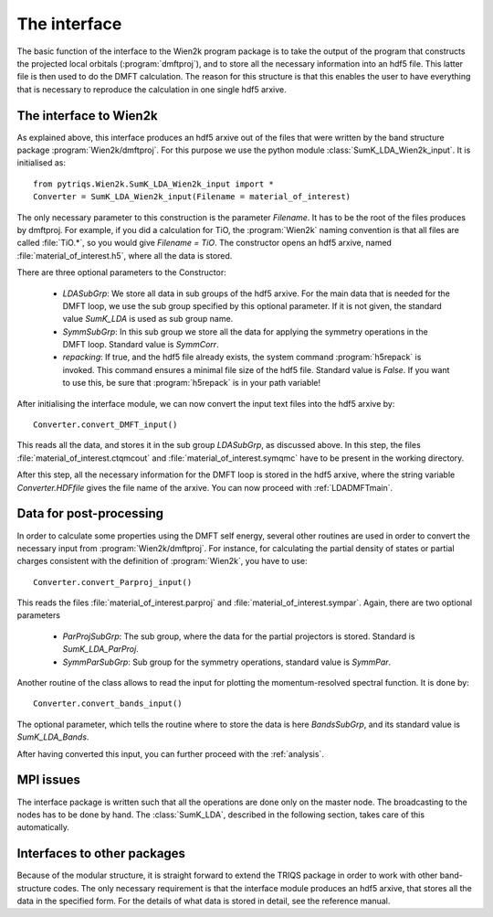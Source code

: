 
The interface
=============


The basic function of the interface to the Wien2k program package is
to take the output of the program that constructs the projected local
orbitals (:program:`dmftproj`), and to store all the necessary information into
an hdf5 file. This latter file is then used to do the DMFT calculation. The
reason for this structure is that this enables the user to have everything
that is necessary to reproduce the calculation in one single hdf5 arxive.

.. index:: Interface to Wien2k

.. _interfacetowien:

The interface to Wien2k
-----------------------

As explained above, this interface produces an hdf5 arxive out of the files that
were written by the band structure package :program:`Wien2k/dmftproj`. 
For this purpose we
use the python module :class:`SumK_LDA_Wien2k_input`. It is initialised as::

  from pytriqs.Wien2k.SumK_LDA_Wien2k_input import *
  Converter = SumK_LDA_Wien2k_input(Filename = material_of_interest)

The only necessary parameter to this construction is the parameter `Filename`.
It has to be the root of the files produces by dmftproj. For example, if you did a 
calculation for TiO, the :program:`Wien2k` naming convention is that all files are called 
:file:`TiO.*`, so you would give `Filename = TiO`. The constructor opens
an hdf5 arxive, named :file:`material_of_interest.h5`, where all the data is stored.

There are three optional parameters to the Constructor:

  * `LDASubGrp`: We store all data in sub groups of the hdf5 arxive. For the main data
    that is needed for the DMFT loop, we use the sub group specified by this optional parameter.
    If it is not given, the standard value `SumK_LDA` is used as sub group name.
  * `SymmSubGrp`: In this sub group we store all the data for applying the symmetry 
    operations in the DMFT loop. Standard value is `SymmCorr`.
  * `repacking`: If true, and the hdf5 file already exists, the system command :program:`h5repack` 
    is invoked. This command ensures a minimal file size of the hdf5
    file. Standard value is `False`. If you want to use this, be sure
    that :program:`h5repack` is in your path variable!

After initialising the interface module, we can now convert the input text files into the
hdf5 arxive by::

  Converter.convert_DMFT_input()

This reads all the data, and stores it in the sub group `LDASubGrp`, as discussed above. 
In this step, the files :file:`material_of_interest.ctqmcout` and :file:`material_of_interest.symqmc`
have to be present in the working directory.

After this step, all the necessary information for the DMFT loop is stored in the hdf5 arxive, where
the string variable `Converter.HDFfile` gives the file name of the arxive.
You can now proceed with :ref:`LDADMFTmain`.


Data for post-processing
------------------------

In order to calculate some properties using the DMFT self energy, several other routines are
used in order to convert the necessary input from :program:`Wien2k/dmftproj`. For instance, for 
calculating the partial density of states or partial charges consistent with the definition
of :program:`Wien2k`, you have to use::

  Converter.convert_Parproj_input()

This reads the files :file:`material_of_interest.parproj` and :file:`material_of_interest.sympar`.
Again, there are two optional parameters

  * `ParProjSubGrp`: The sub group, where the data for the partial projectors is stored. Standard
    is `SumK_LDA_ParProj`.
  * `SymmParSubGrp`: Sub group for the symmetry operations, standard value is `SymmPar`.

Another routine of the class allows to read the input for plotting the momentum-resolved
spectral function. It is done by::
  
  Converter.convert_bands_input()

The optional parameter, which tells the routine where to store the data is here `BandsSubGrp`, 
and its standard value is `SumK_LDA_Bands`.

After having converted this input, you can further proceed with the :ref:`analysis`.

MPI issues
----------

The interface package is written such that all the operations are done only on the master node.
The broadcasting to the nodes has to be done by hand. The :class:`SumK_LDA`, described in the
following section, takes care of this automatically.

Interfaces to other packages
----------------------------

Because of the modular structure, it is straight forward to extend the TRIQS package 
in order to work with other band-structure codes. The only necessary requirement is that 
the interface module produces an hdf5 arxive, that stores all the data in the specified
form. For the details of what data is stored in detail, see the reference manual.
